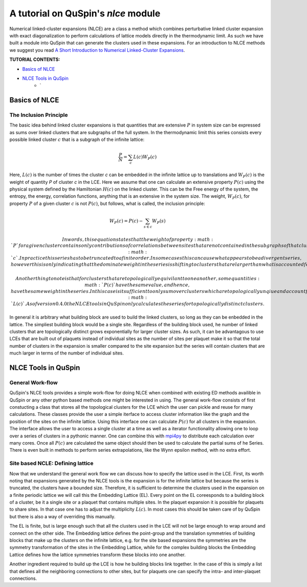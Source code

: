 .. _nlce-label:


A tutorial on QuSpin's `nlce` module
====================================

Numerical linked-cluster expansions (NLCE) are a class a method which combines perturbative linked cluster expansion with exact diagonalization to perform calculations of lattice models directly in the thermodynamic limit. As such we have built a module into QuSpin that can generate the clusters used in these expansions. For an introduction to NLCE methods we suggest you read `A Short Introduction to Numerical Linked-Cluster Expansions <https://arxiv.org/abs/1207.3366>`_.


**TUTORIAL CONTENTS:**

* `Basics of NLCE`_
* `NLCE Tools in QuSpin`_
	* `


Basics of NLCE
++++++++++++++

The Inclusion Principle
````````````````````````

The basic idea behind linked cluster expansions is that quantities that are extensive :math:`P` in system size can be expressed as sums over linked clusters that are subgraphs of the full system. In the thermodynamic limit this series consists every possible linked cluster :math:`c` that is a subgraph of the infinite lattice:

.. math::
  \frac{P}{N}=\sum_c L(c)W_P(c)

Here, :math:`L(c)` is the number of times the cluster `c` can be embedded in the infinite lattice up to translations and :math:`W_P(c)` is the weight of quantity `P` of cluster `c` in the LCE. Here we assume that one can calculate an extensive property :math:`P(c)` using the physical system defined by the Hamiltonian :math:`H(c)` on the linked cluster. This can be the Free energy of the system, the entropy, the energy, correlation functions, anything that is an extensive in the system size. The weight, :math:`W_P(c)`, for property :math:`P` of a given cluster :math:`c` is not :math:`P(c)`, but follows, what is called, the inclusion principle:

.. math::
  W_P(c) = P(c) - \sum_{s\in c} W_P(s)

 In words, this equation states that the weight of property :math:`P` for a given cluster contains only contributions of correlations between sites that are not contained in the subgraphs of that cluster. This equation also shows us the linked cluster expansion applied to the finite cluster :math:`c`.  In practice this series has to be truncated to a finite order. In some cases this can cause what appears to be a divergent series, however this is only indicating that the dominate weight in the series is shifting to clusters that are larger than what is accounted for in the truncated expansion. 

 Another thing to note is that for clusters that are topologically equivilant to one another, some quantities :math:`P(c)` have the same value, and hence, have the same weight in the series. In this case is it sufficient to only sum over clusters which are topologically unqiue and account for the the topological equivilance in the multiplicity :math:`L(c)`. As of version 0.4.0 the NLCE tools in QuSpin only calculates the series for topologically distinct clusters. 

In general it is arbitrary what building block are used to build the linked clusters, so long as they can be enbedded in the lattice. The simpliest building block would be a single site. Regardless of the building block used, he number of linked clusters that are topologically distinct grows exponentially for larger cluster sizes. As such, it can be advantagous to use LCEs that are built out of plaquets instead of individual sites as the number of sites per plaquet make it so that the total number of clusters in the expansion is smaller compared to the site expansion but the series will contain clusters that are much larger in terms of the number of individual sites. 

NLCE Tools in QuSpin
++++++++++++++++++++

General Work-flow
`````````````````

QuSpin's NLCE tools provides a simple work-flow for doing NLCE when combined with existing ED methods availible in QuSpin or any other python based methods one might be interested in using. The general work-flow consists of first constucting a class that stores all the topological clusters for the LCE which the user can pickle and reuse for many calculations. These classes provide the user a simple iterface to access cluster information like the graph and the position of the sites on the infinite lattice. Using this interface one can calculate :math:`P(c)` for all clusters in the expansion. The interface allows the user to access a single cluster at a time as well as a iterator functionality allowing one to loop over a series of clusters in a pythonic manner. One can combine this with `mpi4py <https://mpi4py.readthedocs.io/en/stable/>`_ to distribute each calculation over many cores. Once all :math:`P(c)` are calculated the same object should then be used to calculate the partial sums of he Series. There is even built in methods to perform series extrapolations, like the Wynn epsilon method, with no extra effort. 


Site based NCLE: Defining lattice
`````````````````````````````````

Now that we understand the general work flow we can discuss how to specify the lattice used in the LCE. First, its worth noting that expansions generated by the NLCE tools is the expansion is for the infinite lattice but because the series is truncated, the clusters have a bounded size. Therefore, it is sufficient to determine the clusters used in the expansion on a finite periodic lattice we will call this the Embedding Lattice (EL). Every point on the EL coreesponds to a building block of a cluster, be it a single site or a plaquet that contains multiple sites. In the plaquet expansion it is possible for plaquets to share sites. In that case one has to adjust the multiplicity :math:`L(c)`. In most cases this should be taken care of by QuSpin but there is also a way of overriding this manually. 

The EL is finite, but is large enough such that all the clusters used in the LCE will not be large enough to wrap around and connect on the other side. The Embedding lattice defines the point-group and the translation symmetries of building blocks that make up the clusters on the infinite lattice, e.g. for the site based expansions the symmetries are the symmetry transformation of the sites in the Embedding Lattice, while for the complex building blocks the Embedding Lattice defines how the lattice symmetries transform these blocks into one another. 

Another ingredient required to build up the LCE is how he building blocks link together. In the case of this is simply a list that defines all the neighboring connections to other sites, but for plaquets one can specify the intra- and inter-plaquet connections.


